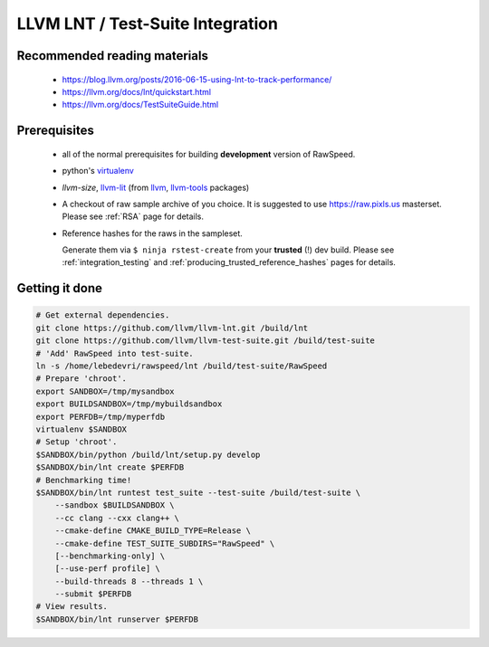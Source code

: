 .. _my-label: lnt

.. _lnt:

=================================
LLVM LNT / Test-Suite Integration
=================================

Recommended reading materials
-----------------------------
  * https://blog.llvm.org/posts/2016-06-15-using-lnt-to-track-performance/
  * https://llvm.org/docs/lnt/quickstart.html
  * https://llvm.org/docs/TestSuiteGuide.html

Prerequisites
-------------
  * all of the normal prerequisites for building **development** version of RawSpeed.
  * python's `virtualenv <https://packages.debian.org/unstable/virtualenv>`_
  * `llvm-size`, `llvm-lit <https://llvm.org/docs/CommandGuide/lit.html>`_ (from
    `llvm <https://packages.debian.org/unstable/llvm-9>`_,
    `llvm-tools <https://packages.debian.org/unstable/llvm-9-tools>`_ packages)
  * A checkout of raw sample archive of you choice. It is suggested to use
    `https://raw.pixls.us <https://raw.pixls.us>`_ masterset.
    Please see :ref:`RSA` page for details.
  * Reference hashes for the raws in the sampleset.

    Generate them via ``$ ninja rstest-create`` from your **trusted** (!) dev build.
    Please see :ref:`integration_testing` and
    :ref:`producing_trusted_reference_hashes` pages for details.

Getting it done
---------------
.. code:: bash

  # Get external dependencies.
  git clone https://github.com/llvm/llvm-lnt.git /build/lnt
  git clone https://github.com/llvm/llvm-test-suite.git /build/test-suite
  # 'Add' RawSpeed into test-suite.
  ln -s /home/lebedevri/rawspeed/lnt /build/test-suite/RawSpeed
  # Prepare 'chroot'.
  export SANDBOX=/tmp/mysandbox
  export BUILDSANDBOX=/tmp/mybuildsandbox
  export PERFDB=/tmp/myperfdb
  virtualenv $SANDBOX
  # Setup 'chroot'.
  $SANDBOX/bin/python /build/lnt/setup.py develop
  $SANDBOX/bin/lnt create $PERFDB
  # Benchmarking time!
  $SANDBOX/bin/lnt runtest test_suite --test-suite /build/test-suite \
      --sandbox $BUILDSANDBOX \
      --cc clang --cxx clang++ \
      --cmake-define CMAKE_BUILD_TYPE=Release \
      --cmake-define TEST_SUITE_SUBDIRS="RawSpeed" \
      [--benchmarking-only] \
      [--use-perf profile] \
      --build-threads 8 --threads 1 \
      --submit $PERFDB
  # View results.
  $SANDBOX/bin/lnt runserver $PERFDB


.. seealso::

  * https://llvm.org/docs/TestSuiteGuide.html#common-configuration-options
  * ``$ $SANDBOX/bin/lnt runtest test_suite --help``
  * ``$ $SANDBOX/bin/lnt --help``
